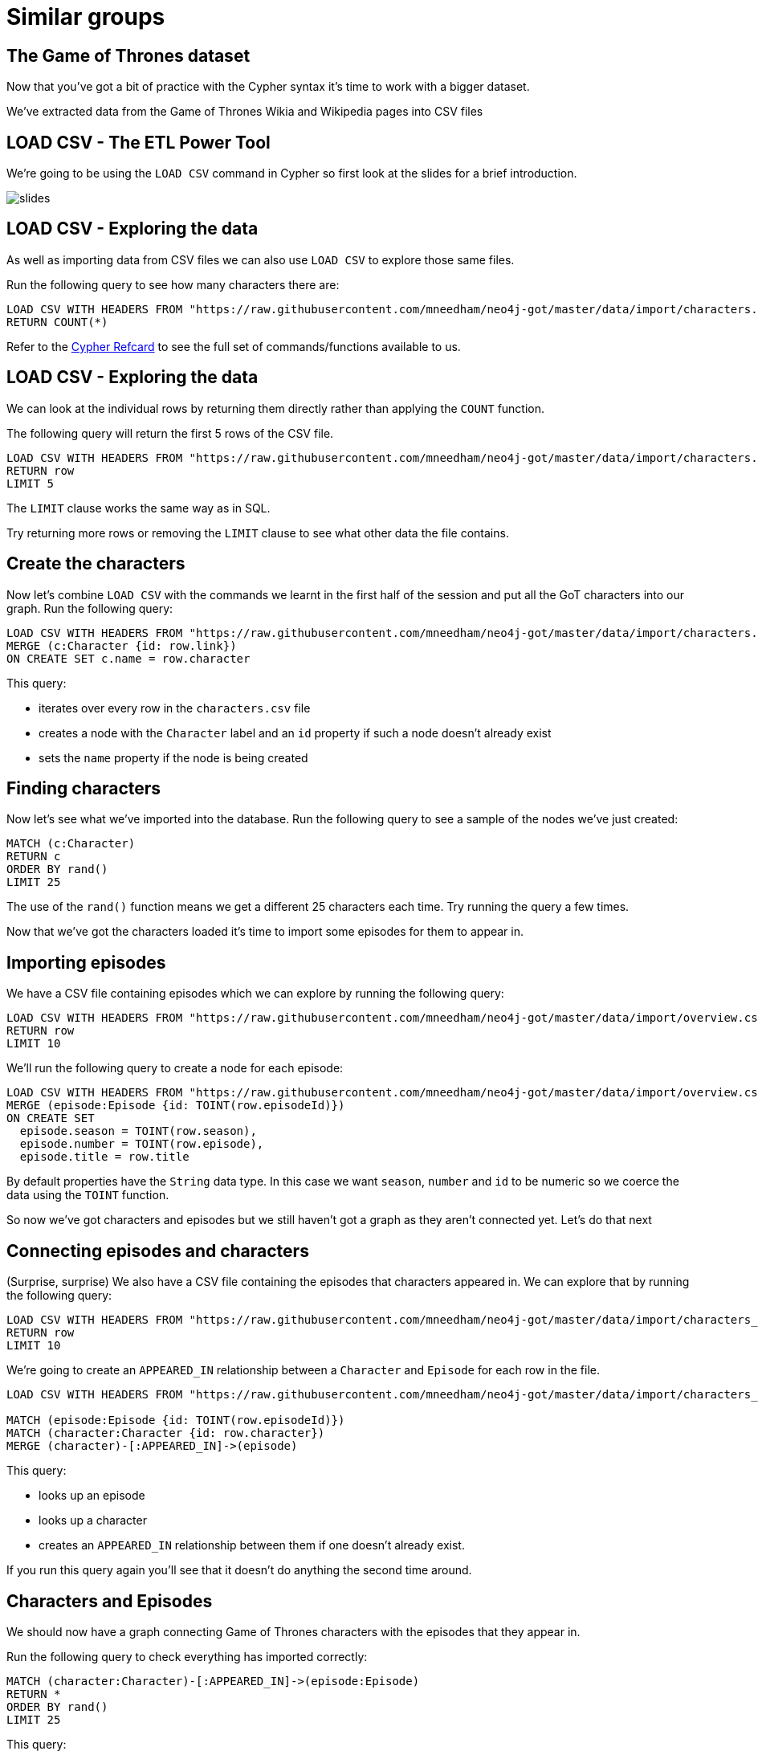 = Similar groups
:csv-url: https://raw.githubusercontent.com/mneedham/neo4j-got/master/data/import/
:icons: font

== The Game of Thrones dataset

Now that you've got a bit of practice with the Cypher syntax it's time to work with a bigger dataset.

We've extracted data from the Game of Thrones Wikia and Wikipedia pages into CSV files

== LOAD CSV - The ETL Power Tool

We're going to be using the `LOAD CSV` command in Cypher so first look at the slides for a brief introduction.

image::{img}/slides.jpg[]

== LOAD CSV - Exploring the data

As well as importing data from CSV files we can also use `LOAD CSV` to explore those same files.

Run the following query to see how many characters there are:

[source, cypher,subs=attributes]
----
LOAD CSV WITH HEADERS FROM "{csv-url}characters.csv" AS row
RETURN COUNT(*)
----

Refer to the link:https://neo4j.com/docs/cypher-refcard/current/[Cypher Refcard] to see the full set of commands/functions available to us.

== LOAD CSV - Exploring the data

We can look at the individual rows by returning them directly rather than applying the `COUNT` function.

The following query will return the first 5 rows of the CSV file.

[source, cypher,subs=attributes]
----
LOAD CSV WITH HEADERS FROM "{csv-url}characters.csv" AS row
RETURN row
LIMIT 5
----

The `LIMIT` clause works the same way as in SQL.

Try returning more rows or removing the `LIMIT` clause to see what other data the file contains.

== Create the characters

Now let's combine `LOAD CSV` with the commands we learnt in the first half of the session and put all the GoT characters into our graph.
Run the following query:

[source, cypher,subs=attributes]
----
LOAD CSV WITH HEADERS FROM "{csv-url}characters.csv" AS row
MERGE (c:Character {id: row.link})
ON CREATE SET c.name = row.character
----

This query:

* iterates over every row in the `characters.csv` file
* creates a node with the `Character` label and an `id` property if such a node doesn't already exist
* sets the `name` property if the node is being created

== Finding characters

Now let's see what we've imported into the database.
Run the following query to see a sample of the nodes we've just created:

[source, cypher]
----
MATCH (c:Character)
RETURN c
ORDER BY rand()
LIMIT 25
----

The use of the `rand()` function means we get a different 25 characters each time.
Try running the query a few times.

Now that we've got the characters loaded it's time to import some episodes for them to appear in.

== Importing episodes

We have a CSV file containing episodes which we can explore by running the following query:

[source, cypher, subs=attributes]
----
LOAD CSV WITH HEADERS FROM "{csv-url}overview.csv" AS row
RETURN row
LIMIT 10
----

We'll run the following query to create a node for each episode:

[source, cypher, subs=attributes]
----
LOAD CSV WITH HEADERS FROM "{csv-url}overview.csv" AS row
MERGE (episode:Episode {id: TOINT(row.episodeId)})
ON CREATE SET
  episode.season = TOINT(row.season),
  episode.number = TOINT(row.episode),
  episode.title = row.title
----

By default properties have the `String` data type.
In this case we want `season`, `number` and `id` to be numeric so we coerce the data using the `TOINT` function.

So now we've got characters and episodes but we still haven't got a graph as they aren't connected yet.
Let's do that next

== Connecting episodes and characters

(Surprise, surprise) We also have a CSV file containing the episodes that characters appeared in.
We can explore that by running the following query:

[source, cypher, subs=attributes]
----
LOAD CSV WITH HEADERS FROM "{csv-url}characters_episodes.csv" AS row
RETURN row
LIMIT 10
----

We're going to create an `APPEARED_IN` relationship between a `Character` and `Episode` for each row in the file.

[source, cypher, subs=attributes]
----
LOAD CSV WITH HEADERS FROM "{csv-url}characters_episodes.csv" AS row

MATCH (episode:Episode {id: TOINT(row.episodeId)})
MATCH (character:Character {id: row.character})
MERGE (character)-[:APPEARED_IN]->(episode)
----

This query:

* looks up an episode
* looks up a character
* creates an `APPEARED_IN` relationship between them if one doesn't already exist.

If you run this query again you'll see that it doesn't do anything the second time around.

== Characters and Episodes

We should now have a graph connecting Game of Thrones characters with the episodes that they appear in.

Run the following query to check everything has imported correctly:

[source, cypher]
----
MATCH (character:Character)-[:APPEARED_IN]->(episode:Episode)
RETURN *
ORDER BY rand()
LIMIT 25
----

This query:

* looks up nodes with the label `Character`
* that have an outgoing `APPEARED_IN` relationship
* to nodes with the label `Episode`
* and finds 25 paths that match that pattern and returns them

Spend a couple of minutes clicking around the graph visualisation to get a feel for the data we've imported.

== Exercise

Here's a few questions for you to try and answer:

* Who appeared in the most episodes?
* Which `Stark` character appeared the least times?
* Which episode does `Arya Stark` not appear in?

Don't forget the link:https://neo4j.com/docs/cypher-refcard/current/[Cypher Refcard] is your friend!

== Answer: Who appeared in the most episodes?

[source, cypher]
----
match (character:Character)-[:APPEARED_IN]->()
RETURN character.name, COUNT(*) AS appearances
ORDER BY appearances DESC
----

== Answer: Which `Stark` character appeared the least times?

[source, cypher]
----
match (character:Character)-[:APPEARED_IN]->()
WHERE character.name ENDS WITH "Stark"
RETURN character.name, COUNT(*) AS appearances
ORDER BY appearances
LIMIT 1
----

== Answer: Which episode does `Arya Stark` not appear in?

[source, cypher]
----
match (character:Character {name: "Arya Stark"}), (episode: Episode)
WHERE NOT (character)-[:APPEARED_IN]->(episode)
RETURN episode
ORDER BY episode.id
----
